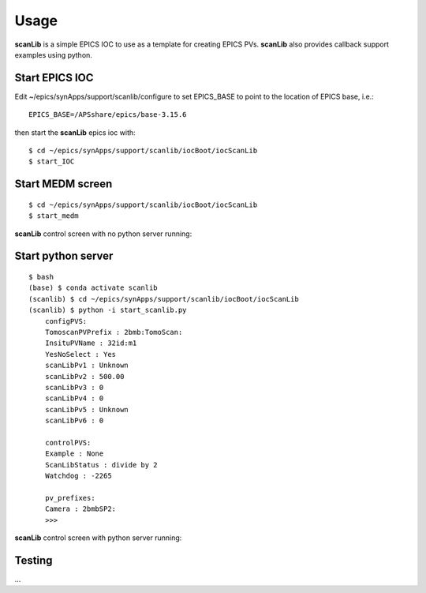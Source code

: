 =====
Usage
=====

**scanLib** is a simple EPICS IOC to use as a template for creating EPICS PVs.  **scanLib** also provides callback support examples using python.

Start EPICS IOC
---------------

Edit ~/epics/synApps/support/scanlib/configure to set EPICS_BASE to point to the location of EPICS base, i.e.:

::

    EPICS_BASE=/APSshare/epics/base-3.15.6

then start the **scanLib** epics ioc with:

::

    $ cd ~/epics/synApps/support/scanlib/iocBoot/iocScanLib
    $ start_IOC


Start MEDM screen
-----------------

::

    $ cd ~/epics/synApps/support/scanlib/iocBoot/iocScanLib
    $ start_medm


**scanLib** control screen with no python server running:

.. image:: img/scanLibNoPython.png 
   :width: 720px
   :align: center
   :alt: am_user


Start python server
-------------------

::

    $ bash
    (base) $ conda activate scanlib
    (scanlib) $ cd ~/epics/synApps/support/scanlib/iocBoot/iocScanLib
    (scanlib) $ python -i start_scanlib.py
	configPVS:
	TomoscanPVPrefix : 2bmb:TomoScan:
	InsituPVName : 32id:m1
	YesNoSelect : Yes
	scanLibPv1 : Unknown
	scanLibPv2 : 500.00
	scanLibPv3 : 0
	scanLibPv4 : 0
	scanLibPv5 : Unknown
	scanLibPv6 : 0

	controlPVS:
	Example : None
	ScanLibStatus : divide by 2
	Watchdog : -2265

	pv_prefixes:
	Camera : 2bmbSP2:
	>>>


**scanLib** control screen with python server running:

.. image:: img/scanLib.png 
   :width: 720px
   :align: center
   :alt: am_user


Testing
-------

...